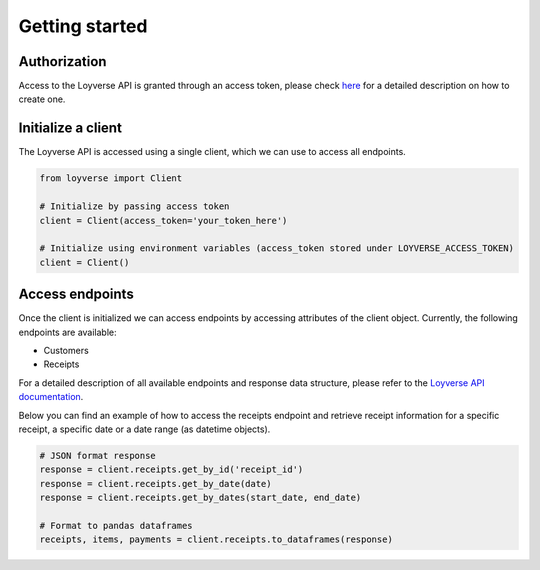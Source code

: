 .. _getting_started:

Getting started
=====================

Authorization
--------------

Access to the Loyverse API is granted through an access token, please check
`here <https://help.loyverse.com/help/loyverse-api#:~:text=To%20create%20a%20new%20token,Access%20token%20will%20be%20created.>`_
for a detailed description on how to create one.


Initialize a client
-------------------

The Loyverse API is accessed using a single client, which we can use to access all endpoints.

.. code-block:: python

    from loyverse import Client

    # Initialize by passing access token
    client = Client(access_token='your_token_here')

    # Initialize using environment variables (access_token stored under LOYVERSE_ACCESS_TOKEN)
    client = Client()

Access endpoints
----------------

Once the client is initialized we can access endpoints by accessing attributes of the client object.
Currently, the following endpoints are available:

* Customers
* Receipts

For a detailed description of all available endpoints and response data structure, please refer to the
`Loyverse API documentation <https://developer.loyverse.com/docs/>`_.

Below you can find an example of how to access the receipts endpoint and retrieve receipt information for a specific
receipt, a specific date or a date range (as datetime objects).

.. code-block:: python

   # JSON format response
   response = client.receipts.get_by_id('receipt_id')
   response = client.receipts.get_by_date(date)
   response = client.receipts.get_by_dates(start_date, end_date)

   # Format to pandas dataframes
   receipts, items, payments = client.receipts.to_dataframes(response)
